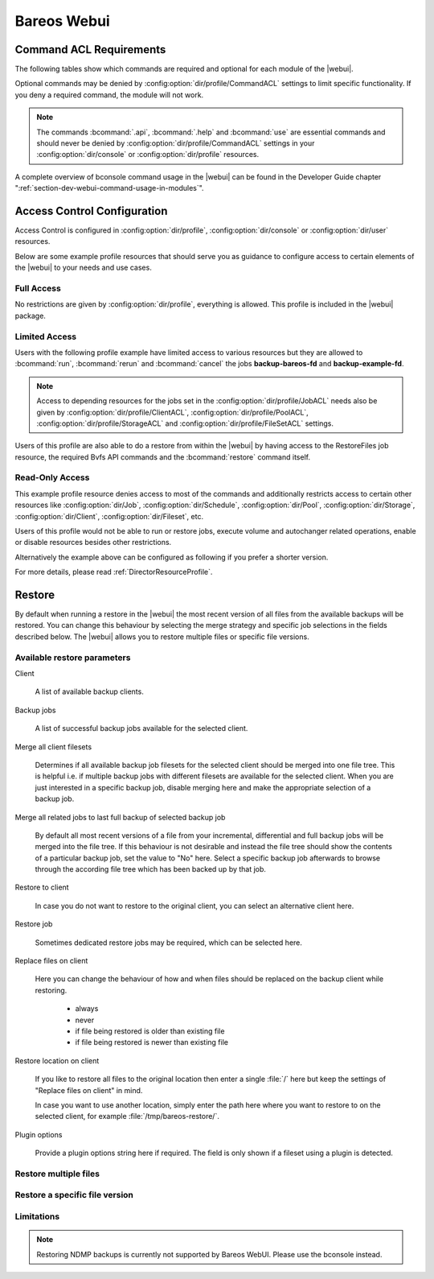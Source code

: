 
.. _section-webui:

Bareos Webui
============

.. _section-webui-command-acl-requirements:

Command ACL Requirements
------------------------

The following tables show which commands are required and optional for each
module of the |webui|.

Optional commands may be denied by :config:option:`dir/profile/CommandACL`
settings to limit specific functionality. If you deny a required command,
the module will not work.

.. note::

   The commands :bcommand:`.api`, :bcommand:`.help` and :bcommand:`use` are essential commands
   and should never be denied by :config:option:`dir/profile/CommandACL` settings in your
   :config:option:`dir/console` or :config:option:`dir/profile` resources.

.. csv-filter:: Client Module
   :header-rows: 1
   :included_cols: 0,1
   :exclude: {1: '-'}
   :file: ../../../../webui/module/Application/config/commands.csv

.. csv-filter:: Dashboard Module
   :header-rows: 1
   :included_cols: 0,3
   :exclude: {3: '-'}
   :file: ../../../../webui/module/Application/config/commands.csv

.. csv-filter:: Director Module
   :header-rows: 1
   :included_cols: 0,4
   :exclude: {4: '-'}
   :file: ../../../../webui/module/Application/config/commands.csv

.. csv-filter:: Fileset Module
   :header-rows: 1
   :included_cols: 0,5
   :exclude: {5: '-'}
   :file: ../../../../webui/module/Application/config/commands.csv

.. csv-filter:: Job Module
   :header-rows: 1
   :included_cols: 0,6
   :exclude: {6: '-'}
   :file: ../../../../webui/module/Application/config/commands.csv

.. csv-filter:: Volume/Media Module
   :header-rows: 1
   :included_cols: 0,7
   :exclude: {7: '-'}
   :file: ../../../../webui/module/Application/config/commands.csv

.. csv-filter:: Pool Module
   :header-rows: 1
   :included_cols: 0,8
   :exclude: {8: '-'}
   :file: ../../../../webui/module/Application/config/commands.csv

.. csv-filter:: Restore Module
   :header-rows: 1
   :included_cols: 0,9
   :exclude: {9: '-'}
   :file: ../../../../webui/module/Application/config/commands.csv

.. csv-filter:: Schedule Module
   :header-rows: 1
   :included_cols: 0,10
   :exclude: {10: '-'}
   :file: ../../../../webui/module/Application/config/commands.csv

.. csv-filter:: Storage Module
   :header-rows: 1
   :included_cols: 0,11
   :exclude: {11: '-'}
   :file: ../../../../webui/module/Application/config/commands.csv

.. csv-filter:: Analytics Module
   :header-rows: 1
   :included_cols: 0,12
   :exclude: {12: '-'}
   :file: ../../../../webui/module/Application/config/commands.csv

A complete overview of bconsole command usage in the |webui| can be found in
the Developer Guide chapter ":ref:`section-dev-webui-command-usage-in-modules`".

.. _section-webui-access-control-configuration:

Access Control Configuration
----------------------------

Access Control is configured in :config:option:`dir/profile`,
:config:option:`dir/console` or :config:option:`dir/user` resources.

Below are some example profile resources that should serve you as guidance to
configure access to certain elements of the |webui| to your needs and use cases.

Full Access
~~~~~~~~~~~

No restrictions are given by :config:option:`dir/profile`,
everything is allowed. This profile is included in the |webui| package.

.. code-block:: cfg
   :caption: Profile Resource - Administrator Access Example

   Profile {
      Name = "webui-admin"
      CommandACL = *all*
      JobACL = *all*
      ScheduleACL = *all*
      CatalogACL = *all*
      PoolACL = *all*
      StorageACL = *all*
      ClientACL = *all*
      FilesetACL = *all*
      WhereACL = *all*
   }

Limited Access
~~~~~~~~~~~~~~~

Users with the following profile example have limited access to various resources
but they are allowed to :bcommand:`run`, :bcommand:`rerun` and :bcommand:`cancel`
the jobs :strong:`backup-bareos-fd` and :strong:`backup-example-fd`.

.. note::

   Access to depending resources for the jobs set in the
   :config:option:`dir/profile/JobACL` needs also be given by
   :config:option:`dir/profile/ClientACL`,
   :config:option:`dir/profile/PoolACL`,
   :config:option:`dir/profile/StorageACL` and
   :config:option:`dir/profile/FileSetACL` settings.

Users of this profile are also able to do a restore from within the |webui| by
having access to the RestoreFiles job resource, the required Bvfs API commands
and the :bcommand:`restore` command itself.

.. code-block:: cfg
   :caption: Profile Resource - Limited Access Example

   Profile {
      Name = "webui-user"
      # Multiple CommandACL directives as given below are concatenated
      CommandACL = .api, .help, use, version, status, show
      CommandACL = list, llist
      CommandACL = run, rerun, cancel, restore
      CommandACL = .clients, .jobs, .filesets, .pools, .storages, .defaults, .schedule
      CommandACL = .bvfs_update, .bvfs_get_jobids, .bvfs_lsdirs, .bvfs_lsfiles
      CommandACL = .bvfs_versions, .bvfs_restore, .bvfs_cleanup
      JobACL = backup-bareos-fd, backup-example-fd, RestoreFiles
      ScheduleACL = WeeklyCycle
      CatalogACL = MyCatalog
      PoolACL = Full, Differential, Incremental
      StorageACL = File
      ClientACL = bareos-fd, example-fd
      FilesetACL = SelfTest, example-fileset
      WhereACL = *all*
   }

Read-Only Access
~~~~~~~~~~~~~~~~

This example profile resource denies access to most of the commands and
additionally restricts access to certain other resources like
:config:option:`dir/Job`, :config:option:`dir/Schedule`,
:config:option:`dir/Pool`, :config:option:`dir/Storage`,
:config:option:`dir/Client`, :config:option:`dir/Fileset`, etc.

Users of this profile would not be able to run or restore jobs, execute volume
and autochanger related operations, enable or disable resources besides other
restrictions.

.. code-block:: cfg
   :caption: Profile Resource - Read-Only Access Example 1

   Profile {
     Name = "webui-user-readonly-example-1"

     # Deny general command access
     CommandACL = !.bvfs_clear_cache, !.exit, !configure, !purge, !prune, !reload
     CommandACL = !create, !update, !delete, !disable, !enable
     CommandACL = !show, !status

     # Deny job related command access
     CommandACL = !run, !rerun, !restore, !cancel

     # Deny autochanger related command access
     CommandACL = !mount, !umount, !unmount, !export, !import, !move, !release, !automount

     # Deny media/volume related command access
     CommandACL = !add, !label, !relabel, !truncate

     # Deny SQL related command access
     CommandACL = !sqlquery, !query, !.sql

     # Deny debugging related command access
     CommandACL = !setdebug, !trace

     # Deny network related command access
     CommandACL = !setbandwidth, !setip, !resolve

     # Allow non-excluded command access
     CommandACL = *all*

     # Allow access to the following job resources
     Job ACL = backup-bareos-fd, RestoreFiles

     # Allow access to the following schedule resources
     Schedule ACL = WeeklyCycle

     # Allow access to the following catalog resources
     Catalog ACL = MyCatalog

     # Deny access to the following pool resources
     Pool ACL = !Scratch

     # Allow access to non-excluded pool resources
     Pool ACL = *all*

     # Allow access to the following storage resources
     Storage ACL = File

     # Allow access to the following client resources
     Client ACL = bareos-fd

     # Allow access to the following filset resources
     FileSet ACL = SelfTest

     # Allow access to restore to any filesystem location
     Where ACL = *all*
   }

Alternatively the example above can be configured as following if you prefer a
shorter version.

.. code-block:: cfg
   :caption: Profile Resource - Read-Only Access Example 2

   Profile {
     Name = "webui-user-readonly-example-2"

     # Allow access to the following commands
     CommandACL = .api, .help, use, version, status
     CommandACL = list, llist
     CommandACL = .clients, .jobs, .filesets, .pools, .storages, .defaults, .schedule
     CommandACL = .bvfs_lsdirs, .bvfs_lsfiles, .bvfs_update, .bvfs_get_jobids, .bvfs_versions, .bvfs_restore

     # Allow access to the following job resources
     Job ACL = backup-bareos-fd, RestoreFiles

     # Allow access to the following schedule resources
     Schedule ACL = WeeklyCycle

     # Allow access to the following catalog resources
     Catalog ACL = MyCatalog

     # Allow access to the following  pool resources
     Pool ACL = Full, Differential, Incremental

     # Allow access to the following storage resources
     Storage ACL = File

     # Allow access to the following client resources
     Client ACL = bareos-fd

     # Allow access to the following filset resources
     FileSet ACL = SelfTest

     # Allow access to restore to any filesystem location
     Where ACL = *all*
   }

For more details, please read :ref:`DirectorResourceProfile`.

.. _section-webui-restore:

Restore
-------

By default when running a restore in the |webui| the most recent version of all files from the available backups will be restored. You can change this behaviour by selecting the merge strategy and specific job selections in the fields described below. The |webui| allows you to restore multiple files or specific file versions.

.. _section-webui-restore-parameters:

Available restore parameters
~~~~~~~~~~~~~~~~~~~~~~~~~~~~

.. image:: /include/images/bareos-webui-restore-0.*
   :width: 80%

Client

   A list of available backup clients.


Backup jobs

   A list of successful backup jobs available for the selected client.


Merge all client filesets

   Determines if all available backup job filesets for the selected client should be merged into one file tree. This is helpful i.e. if multiple backup jobs with different filesets are available for the selected client. When you are just interested in a specific backup job, disable merging here and make the appropriate selection of a backup job.


Merge all related jobs to last full backup of selected backup job

   By default all most recent versions of a file from your incremental, differential and full backup jobs will be merged into the file tree. If this behaviour is not desirable and instead the file tree should show the contents of a particular backup job, set the value to "No" here. Select a specific backup job afterwards to browse through the according file tree which has been backed up by that job.


Restore to client

   In case you do not want to restore to the original client, you can select an alternative client here.


Restore job

   Sometimes dedicated restore jobs may be required, which can be selected here.


Replace files on client

   Here you can change the behaviour of how and when files should be replaced on the backup client while restoring.

      - always
      - never
      - if file being restored is older than existing file
      - if file being restored is newer than existing file


Restore location on client

   If you like to restore all files to the original location then enter a single :file:`/` here but keep the settings of "Replace files on client" in mind.

   In case you want to use another location, simply enter the path here where you want to restore to on the selected client, for example :file:`/tmp/bareos-restore/`.


Plugin options

   Provide a plugin options string here if required. The field is only shown if a fileset using a plugin is detected.


Restore multiple files
~~~~~~~~~~~~~~~~~~~~~~

.. image:: /include/images/bareos-webui-restore-1.*
   :width: 80%

Restore a specific file version
~~~~~~~~~~~~~~~~~~~~~~~~~~~~~~~

.. image:: /include/images/bareos-webui-restore-2.*
   :width: 80%

Limitations
~~~~~~~~~~~

.. note::

   Restoring NDMP backups is currently not supported by Bareos WebUI.
   Please use the bconsole instead.

